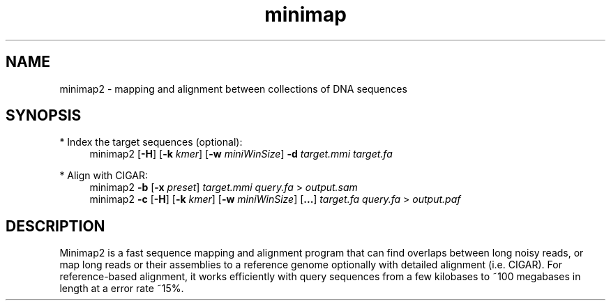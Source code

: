 .TH minimap 1 "30 June 2017" "minimap2-2.0-r126-pre" "Bioinformatics tools"

.SH NAME
.PP
minimap2 - mapping and alignment between collections of DNA sequences

.SH SYNOPSIS
* Index the target sequences (optional):
.RS 4
minimap2
.RB [ -H ]
.RB [ -k
.IR kmer ]
.RB [ -w
.IR miniWinSize ]
.B -d
.I target.mmi
.I target.fa
.RE

* Align with CIGAR:
.RS 4
minimap2
.B -b
.RB [ -x
.IR preset ]
.I target.mmi
.I query.fa
>
.I output.sam
.br
minimap2
.B -c
.RB [ -H ]
.RB [ -k
.IR kmer ]
.RB [ -w
.IR miniWinSize ]
.RB [ ... ]
.I target.fa
.I query.fa
>
.I output.paf
.RE

.SH DESCRIPTION
.PP
Minimap2 is a fast sequence mapping and alignment program that can find
overlaps between long noisy reads, or map long reads or their assemblies to a
reference genome optionally with detailed alignment (i.e. CIGAR). For
reference-based alignment, it works efficiently with query sequences from a few
kilobases to ~100 megabases in length at a error rate ~15%.
